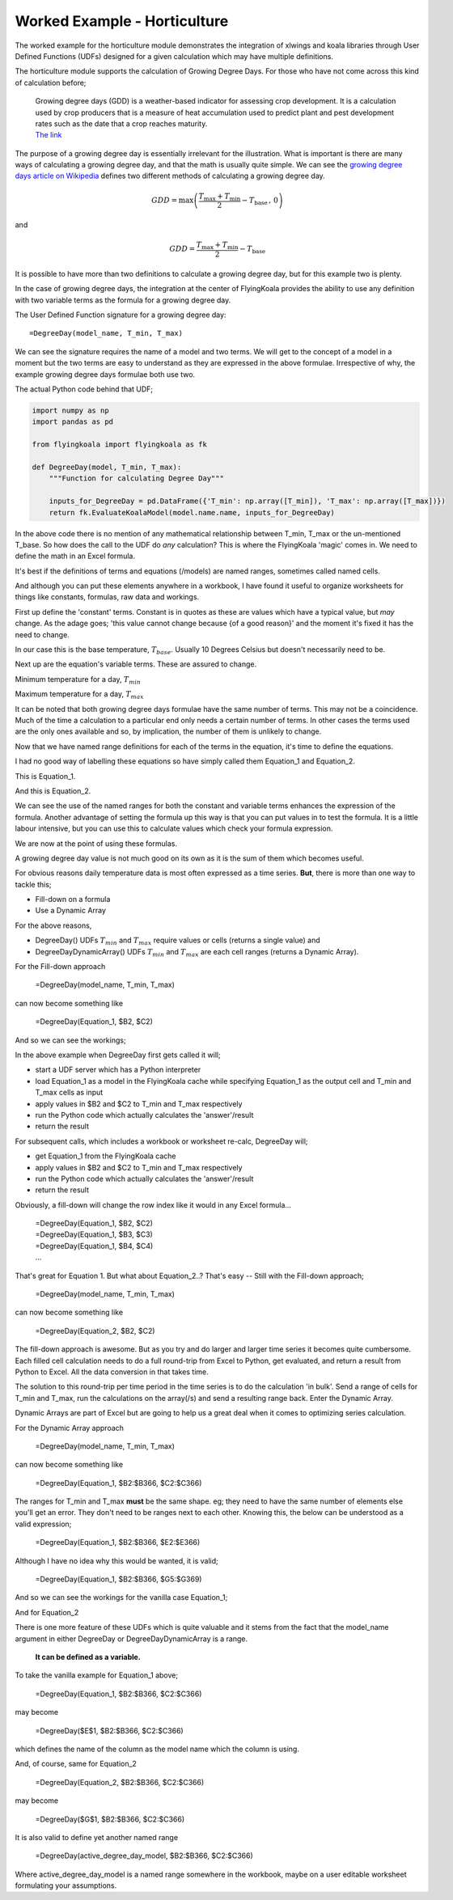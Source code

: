.. _worked_example_horticulture:

Worked Example - Horticulture
=============================

The worked example for the horticulture module demonstrates the integration of xlwings and koala libraries through User Defined Functions (UDFs) designed for a given calculation which may have multiple definitions.

The horticulture module supports the calculation of Growing Degree Days. For those who have not come across this kind of calculation before;

  | Growing degree days (GDD) is a weather-based indicator for assessing crop development. It is a calculation used by crop producers that is a measure of heat accumulation used to predict plant and pest development rates such as the date that a crop reaches maturity.
  | `The link <https://farmwest.com/node/936>`_

The purpose of a growing degree day is essentially irrelevant for the illustration. What is important is there are many ways of calculating a growing degree day, and that the math is usually quite simple. We can see the `growing degree days article on Wikipedia <https://en.wikipedia.org/wiki/Growing_degree-day>`_ defines two different methods of calculating a growing degree day.

.. math::

  GDD  =  \textrm{max}\left( \frac{T_{\textrm{max}} + T_{\textrm{min}}}{2} - T_{\textrm{base}} \, ,\,0\right)

and

.. math::

  GDD  = \frac{T_{\textrm{max}} + T_{\textrm{min}}}{2} - T_{\textrm{base}}

It is possible to have more than two definitions to calculate a growing degree day, but for this example two is plenty.

In the case of growing degree days, the integration at the center of FlyingKoala provides the ability to use any definition with two variable terms as the formula for a growing degree day.

The User Defined Function signature for a growing degree day::

  =DegreeDay(model_name, T_min, T_max)

We can see the signature requires the name of a model and two terms. We will get to the concept of a model in a moment but the two terms are easy to understand as they are expressed in the above formulae. Irrespective of why, the example growing degree days formulae both use two.

The actual Python code behind that UDF;

.. code-block:: Python

  import numpy as np
  import pandas as pd

  from flyingkoala import flyingkoala as fk

  def DegreeDay(model, T_min, T_max):
      """Function for calculating Degree Day"""

      inputs_for_DegreeDay = pd.DataFrame({'T_min': np.array([T_min]), 'T_max': np.array([T_max])})
      return fk.EvaluateKoalaModel(model.name.name, inputs_for_DegreeDay)

In the above code there is no mention of any mathematical relationship between T_min, T_max or the un-mentioned T_base. So how does the call to the UDF do *any* calculation? This is where the FlyingKoala 'magic' comes in. We need to define the math in an Excel formula.

It's best if the definitions of terms and equations (/models) are named ranges, sometimes called named cells.

And although you can put these elements anywhere in a workbook, I have found it useful to organize worksheets for things like constants, formulas, raw data and workings.

First up define the 'constant' terms. Constant is in quotes as these are values which have a typical value, but *may* change. As the adage goes; 'this value cannot change because {of a good reason}' and the moment it's fixed it has the need to change.

In our case this is the base temperature, :math:`T_{base}`. Usually 10 Degrees Celsius but doesn't necessarily need to be.

.. image:: /images/t_base.png
 :width: 400
 :alt: Definition of T_base

Next up are the equation's variable terms. These are assured to change.

Minimum temperature for a day, :math:`T_{min}`

.. image:: /images/t_min.png
  :width: 400
  :alt: Definition of T_min

Maximum temperature for a day, :math:`T_{max}`

.. image:: /images/t_max.png
  :width: 400
  :alt: Definition of T_max

It can be noted that both growing degree days formulae have the same number of terms. This may not be a coincidence. Much of the time a calculation to a particular end only needs a certain number of terms. In other cases the terms used are the only ones available and so, by implication, the number of them is unlikely to change.

Now that we have named range definitions for each of the terms in the equation, it's time to define the equations.

I had no good way of labelling these equations so have simply called them Equation_1 and Equation_2.

This is Equation_1.

.. image:: /images/equation_1.png
  :width: 400
  :alt: Definition of Equation_1

And this is Equation_2.

.. image:: /images/equation_2.png
  :width: 600
  :alt: Definition of Equation_2

We can see the use of the named ranges for both the constant and variable terms enhances the expression of the formula. Another advantage of setting the formula up this way is that you can put values in to test the formula. It is a little labour intensive, but you can use this to calculate values which check your formula expression.

We are now at the point of using these formulas.

A growing degree day value is not much good on its own as it is the sum of them which becomes useful.

For obvious reasons daily temperature data is most often expressed as a time series. **But**, there is more than one way to tackle this;

* Fill-down on a formula
* Use a Dynamic Array

For the above reasons,

* DegreeDay() UDFs :math:`T_{min}` and :math:`T_{max}` require values or cells (returns a single value) and
* DegreeDayDynamicArray() UDFs :math:`T_{min}` and :math:`T_{max}` are each cell ranges (returns a Dynamic Array).

For the Fill-down approach

  =DegreeDay(model_name, T_min, T_max)

can now become something like

  =DegreeDay(Equation_1, $B2, $C2)

And so we can see the workings;

.. image:: /images/degreeday_equation_1.png
  :width: 600
  :alt: Using DegreeDay for Equation_1

In the above example when DegreeDay first gets called it will;

* start a UDF server which has a Python interpreter
* load Equation_1 as a model in the FlyingKoala cache while specifying Equation_1 as the output cell and T_min and T_max cells as input
* apply values in $B2 and $C2 to T_min and T_max respectively
* run the Python code which actually calculates the 'answer'/result
* return the result

For subsequent calls, which includes a workbook or worksheet re-calc, DegreeDay will;

* get Equation_1 from the FlyingKoala cache
* apply values in $B2 and $C2 to T_min and T_max respectively
* run the Python code which actually calculates the 'answer'/result
* return the result

Obviously, a fill-down will change the row index like it would in any Excel formula...

  | =DegreeDay(Equation_1, $B2, $C2)
  | =DegreeDay(Equation_1, $B3, $C3)
  | =DegreeDay(Equation_1, $B4, $C4)
  | ...

That's great for Equation 1. But what about Equation_2..? That's easy -- Still with the Fill-down approach;

  =DegreeDay(model_name, T_min, T_max)

can now become something like

  =DegreeDay(Equation_2, $B2, $C2)

.. image:: /images/degreeday_equation_2.png
  :width: 600
  :alt: Using DegreeDay for Equation_2

The fill-down approach is awesome. But as you try and do larger and larger time series it becomes quite cumbersome. Each filled cell calculation needs to do a full round-trip from Excel to Python, get evaluated, and return a result from Python to Excel. All the data conversion in that takes time.

The solution to this round-trip per time period in the time series is to do the calculation 'in bulk'. Send a range of cells for T_min and T_max, run the calculations on the array(/s) and send a resulting range back. Enter the Dynamic Array.

Dynamic Arrays are part of Excel but are going to help us a great deal when it comes to optimizing series calculation.

For the Dynamic Array approach

  =DegreeDay(model_name, T_min, T_max)

can now become something like

  =DegreeDay(Equation_1, $B2:$B366, $C2:$C366)

The ranges for T_min and T_max **must** be the same shape. eg; they need to have the same number of elements else you'll get an error. They don't need to be ranges next to each other. Knowing this, the below can be understood as a valid expression;

  =DegreeDay(Equation_1, $B2:$B366, $E2:$E366)

Although I have no idea why this would be wanted, it is valid;

  =DegreeDay(Equation_1, $B2:$B366, $G5:$G369)

And so we can see the workings for the vanilla case Equation_1;

.. image:: /images/degreedaydynamicarray_equation_1.png
  :width: 600
  :alt: Using DegreeDayDynamicArray for Equation_1

And for Equation_2

.. image:: /images/degreedaydynamicarray_equation_2.png
  :width: 600
  :alt: Using DegreeDayDynamicArray for Equation_2

There is one more feature of these UDFs which is quite valuable and it stems from the fact that the model_name argument in either DegreeDay or DegreeDayDynamicArray is a range.

  **It can be defined as a variable.**

To take the vanilla example for Equation_1 above;

  =DegreeDay(Equation_1, $B2:$B366, $C2:$C366)

may become

  =DegreeDay($E$1, $B2:$B366, $C2:$C366)

which defines the name of the column as the model name which the column is using.

.. image:: /images/degreedaydynamicarray_equation_1_headings.png
  :width: 600
  :alt: Using DegreeDayDynamicArray Heading for Equation_1

And, of course, same for Equation_2

  =DegreeDay(Equation_2, $B2:$B366, $C2:$C366)

may become

  =DegreeDay($G$1, $B2:$B366, $C2:$C366)

.. image:: /images/degreedaydynamicarray_equation_2_headings.png
  :width: 600
  :alt: Using DegreeDayDynamicArray Heading for Equation_2

It is also valid to define yet another named range

  =DegreeDay(active_degree_day_model, $B2:$B366, $C2:$C366)

Where active_degree_day_model is a named range somewhere in the workbook, maybe on a user editable worksheet formulating your assumptions.
